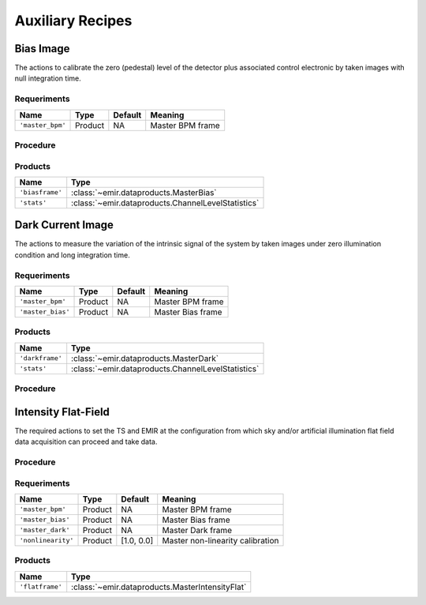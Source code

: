 
Auxiliary Recipes
=================

Bias Image
----------
The actions to calibrate the zero (pedestal) level of the detector
plus associated control electronic by taken images with null
integration time.

Requeriments
++++++++++++

+--------------------------+---------------+------------+-------------------------------+
| Name                     | Type          | Default    | Meaning                       |
+==========================+===============+============+===============================+
| ``'master_bpm'``         | Product       | NA         |      Master BPM frame         |
+--------------------------+---------------+------------+-------------------------------+

Procedure
+++++++++

Products
++++++++

+-------------------+-------------------------------------------------------+
| Name              | Type                                                  |
+===================+=======================================================+
| ``'biasframe'``   | :class:`~emir.dataproducts.MasterBias`                | 
+-------------------+-------------------------------------------------------+
| ``'stats'``       | :class:`~emir.dataproducts.ChannelLevelStatistics`    |
+-------------------+-------------------------------------------------------+

Dark Current Image
------------------
The actions to measure the variation of the intrinsic signal of the
system by taken images under zero illumination condition and
long integration time.

Requeriments
++++++++++++

+--------------------------+---------------+------------+-------------------------------+
| Name                     | Type          | Default    | Meaning                       |
+==========================+===============+============+===============================+
| ``'master_bpm'``         | Product       | NA         |      Master BPM frame         |
+--------------------------+---------------+------------+-------------------------------+
| ``'master_bias'``        | Product       | NA         | Master Bias frame             |
+--------------------------+---------------+------------+-------------------------------+

Products
++++++++

+-------------------+-------------------------------------------------------+
| Name              | Type                                                  |
+===================+=======================================================+
| ``'darkframe'``   | :class:`~emir.dataproducts.MasterDark`                | 
+-------------------+-------------------------------------------------------+
| ``'stats'``       | :class:`~emir.dataproducts.ChannelLevelStatistics`    |
+-------------------+-------------------------------------------------------+

Procedure
+++++++++

.. _ff-recipe-label:

Intensity Flat-Field
--------------------
The required actions to set the TS and EMIR at the
configuration from which sky and/or artificial illumination flat
field data acquisition can proceed and take data.

Procedure
+++++++++

Requeriments
++++++++++++

+--------------------------+---------------+------------+-------------------------------+
| Name                     | Type          | Default    | Meaning                       |
+==========================+===============+============+===============================+
| ``'master_bpm'``         | Product       | NA         |      Master BPM frame         |
+--------------------------+---------------+------------+-------------------------------+
| ``'master_bias'``        | Product       | NA         | Master Bias frame             |
+--------------------------+---------------+------------+-------------------------------+
| ``'master_dark'``        | Product       | NA         | Master Dark frame             |
+--------------------------+---------------+------------+-------------------------------+
| ``'nonlinearity'``       | Product       | [1.0, 0.0] | Master non-linearity          |
|                          |               |            | calibration                   |
+--------------------------+---------------+------------+-------------------------------+

Products
++++++++

+-------------------+-------------------------------------------------------+
| Name              | Type                                                  |
+===================+=======================================================+
| ``'flatframe'``   | :class:`~emir.dataproducts.MasterIntensityFlat`       | 
+-------------------+-------------------------------------------------------+



